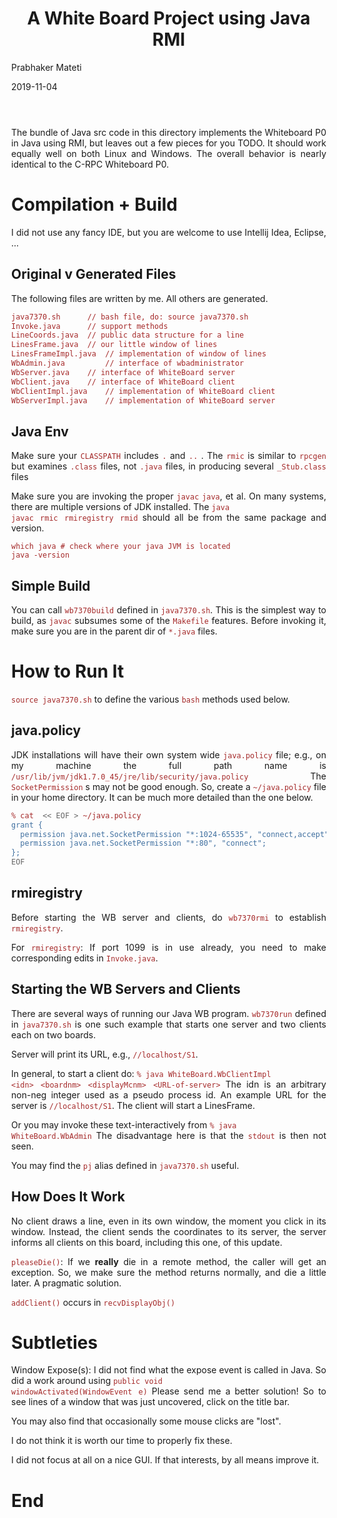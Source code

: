 # -*- mode: org -*-
#+date: 2019-11-04
#+TITLE: A White Board Project using Java RMI
#+AUTHOR: Prabhaker Mateti
#+BIND: org-html-preamble-format (("en" "%d | <a href=\"./\">PM/</a>"))
#+BIND: org-html-postamble-format (("en" "<hr size=1><a href=\"http://www.wright.edu/~pmateti\"> Prabhaker Mateti</a> &bull; %d"))
#+HTML_LINK_UP: ../
#+HTML_LINK_HOME: ../../
#+HTML_HEAD: <style> P,li {text-align: justify} code, pre {color: brown;} @media screen {BODY {margin: 10%} }</style>
#+DESCRIPTION: Distributed Computing
#+STARTUP:showeverything
#+OPTIONS: toc:nil

The bundle of Java src code in this directory implements the
Whiteboard P0 in Java using RMI, but leaves out a few pieces for you
TODO.  It should work equally well on both Linux and Windows.  The
overall behavior is nearly identical to the C-RPC Whiteboard P0.

* Compilation + Build

I did not use any fancy IDE, but you are welcome to use 
Intellij Idea, Eclipse, ...

** Original v Generated Files

The following files are written by me.  All others are generated.

#+begin_src bash
   java7370.sh		// bash file, do: source java7370.sh
   Invoke.java		// support methods 
   LineCoords.java	// public data structure for a line 
   LinesFrame.java	// our little window of lines 
   LinesFrameImpl.java	// implementation of window of lines 
   WbAdmin.java         // interface of wbadministrator 
   WbServer.java	// interface of WhiteBoard server 
   WbClient.java	// interface of WhiteBoard client 
   WbClientImpl.java	// implementation of WhiteBoard client 
   WbServerImpl.java	// implementation of WhiteBoard server 
#+end_src

** Java Env

Make sure your =CLASSPATH= includes =.= and =..= .  The =rmic= is similar to
=rpcgen= but examines =.class= files, not =.java= files, in producing
several =_Stub.class= files

Make sure you are invoking the proper =javac= =java=, et al.  On many
systems, there are multiple versions of JDK installed.  The =java
javac rmic rmiregistry rmid= should all be from the same package and
version.  

: which java # check where your java JVM is located
: java -version

** Simple Build

You can call =wb7370build= defined in =java7370.sh=.  This is the
simplest way to build, as =javac= subsumes some of the =Makefile=
features.  Before invoking it, make sure you are in the parent dir of
=*.java= files.

* How to Run It

=source java7370.sh= to define the various =bash= methods used below.

** java.policy

JDK installations will have their own system wide =java.policy= file;
e.g., on my machine the full path name is
=/usr/lib/jvm/jdk1.7.0_45/jre/lib/security/java.policy= The
=SocketPermission= s may not be good enough.  So, create a
=~/java.policy= file in your home directory.  It can be much more
detailed than the one below.

#+begin_src bash
% cat  << EOF > ~/java.policy
grant {
  permission java.net.SocketPermission "*:1024-65535", "connect,accept";
  permission java.net.SocketPermission "*:80", "connect";
};
EOF
#+end_src

** rmiregistry

Before starting the WB server and clients, do =wb7370rmi= to establish
=rmiregistry=.

For =rmiregistry=: If port 1099 is in use already, you need to make
corresponding edits in =Invoke.java=.  

** Starting the WB Servers and Clients

There are several ways of running our Java WB program. =wb7370run=
defined in =java7370.sh= is one such example that starts one server
and two clients each on two boards.

Server will print its URL, e.g.,
=//localhost/S1=.


In general, to start a client do: =% java WhiteBoard.WbClientImpl
<idn> <boardnm> <displayMcnm> <URL-of-server>= The idn is an arbitrary
non-neg integer used as a pseudo process id.  An example URL for the
server is =//localhost/S1=.  The client will start a LinesFrame.

Or you may invoke these text-interactively from =% java
WhiteBoard.WbAdmin= The disadvantage here is that the =stdout= is then
not seen.

You may find the =pj= alias  defined in =java7370.sh= useful.

** How Does It Work

No client draws a line, even in its own window, the moment you click
in its window.  Instead, the client sends the coordinates to its
server, the server informs all clients on this board, including this
one, of this update.

=pleaseDie()=: If we *really* die in a remote method, the caller will
get an exception.  So, we make sure the method returns normally, and
die a little later.  A pragmatic solution.

=addClient()= occurs in =recvDisplayObj()=


* Subtleties

Window Expose(s): I did not find what the expose event is called in
Java.  So did a work around using =public void
windowActivated(WindowEvent e)= Please send me a better solution!
So to see lines of a window that was just uncovered, click on the
title bar.

You may also find that occasionally some mouse clicks are "lost".

I do not think it is worth our time to properly fix these.

I did not focus at all on a nice GUI.  If that interests, by all means
improve it.

* End
# Local variables:
# after-save-hook: org-html-export-to-html
# end:

